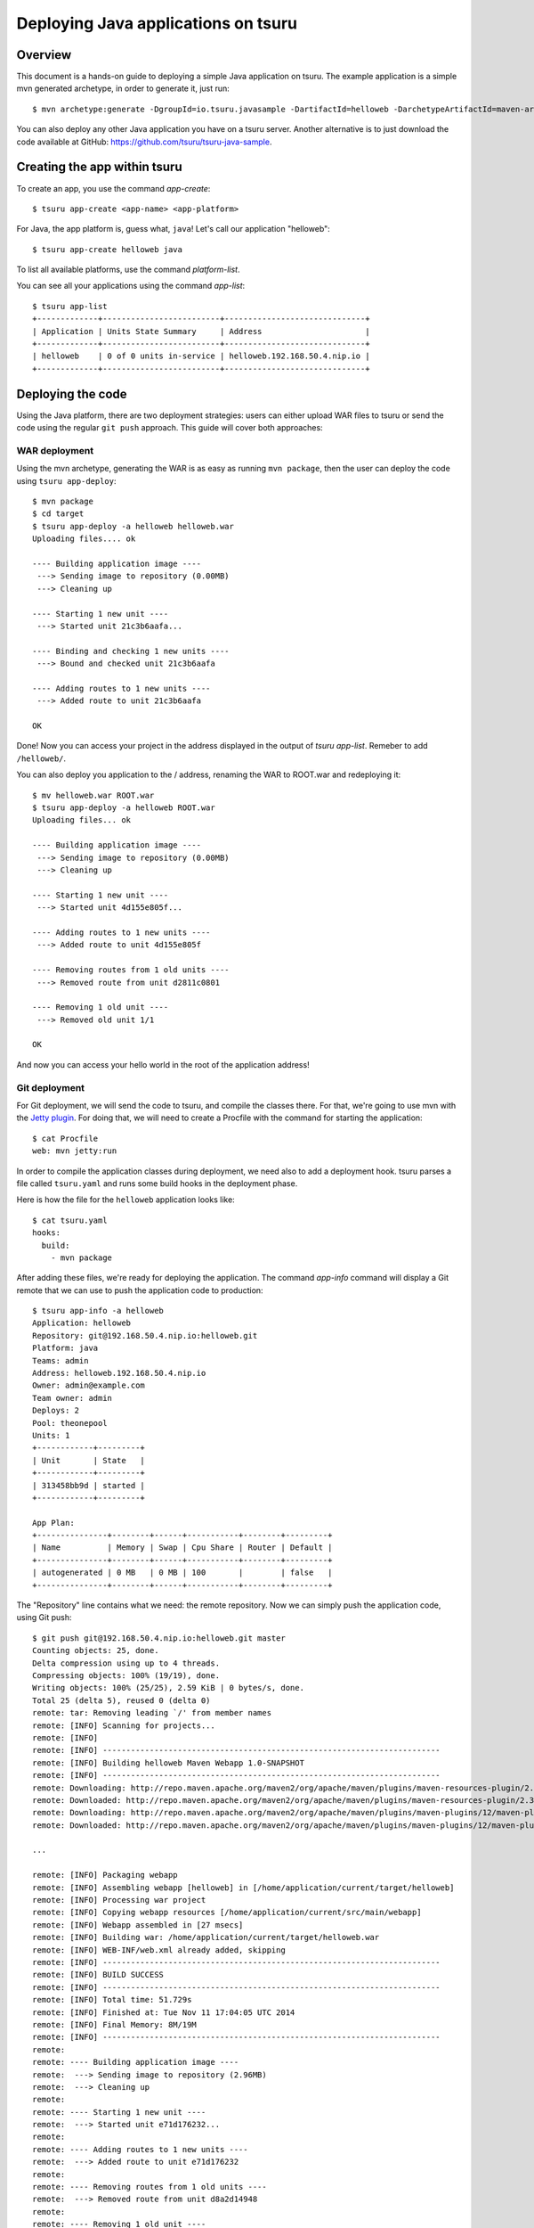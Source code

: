 .. Copyright 2015 tsuru authors. All rights reserved.
   Use of this source code is governed by a BSD-style
   license that can be found in the LICENSE file.

++++++++++++++++++++++++++++++++++++
Deploying Java applications on tsuru
++++++++++++++++++++++++++++++++++++

Overview
========

This document is a hands-on guide to deploying a simple Java application on
tsuru. The example application is a simple mvn generated archetype, in order to
generate it, just run:

.. highlight: bash

::

    $ mvn archetype:generate -DgroupId=io.tsuru.javasample -DartifactId=helloweb -DarchetypeArtifactId=maven-archetype-webapp

You can also deploy any other Java application you have on a tsuru server.
Another alternative is to just download the code available at GitHub:
https://github.com/tsuru/tsuru-java-sample.

Creating the app within tsuru
=============================

To create an app, you use the command `app-create`:

.. highlight:: bash

::

    $ tsuru app-create <app-name> <app-platform>

For Java, the app platform is, guess what, ``java``! Let's call our application "helloweb":

.. highlight:: bash

::

    $ tsuru app-create helloweb java

To list all available platforms, use the command `platform-list`.

You can see all your applications using the command `app-list`:

.. highlight:: bash

::

    $ tsuru app-list
    +-------------+-------------------------+------------------------------+
    | Application | Units State Summary     | Address                      |
    +-------------+-------------------------+------------------------------+
    | helloweb    | 0 of 0 units in-service | helloweb.192.168.50.4.nip.io |
    +-------------+-------------------------+------------------------------+

Deploying the code
==================

Using the Java platform, there are two deployment strategies: users can either
upload WAR files to tsuru or send the code using the regular ``git push``
approach. This guide will cover both approaches:

WAR deployment
--------------

Using the mvn archetype, generating the WAR is as easy as running ``mvn
package``, then the user can deploy the code using ``tsuru app-deploy``:

.. highlight:: bash

::

    $ mvn package
    $ cd target
    $ tsuru app-deploy -a helloweb helloweb.war
    Uploading files.... ok

    ---- Building application image ----
     ---> Sending image to repository (0.00MB)
     ---> Cleaning up

    ---- Starting 1 new unit ----
     ---> Started unit 21c3b6aafa...

    ---- Binding and checking 1 new units ----
     ---> Bound and checked unit 21c3b6aafa

    ---- Adding routes to 1 new units ----
     ---> Added route to unit 21c3b6aafa

    OK

Done! Now you can access your project in the address displayed in the output of
`tsuru app-list`.  Remeber to add ``/helloweb/``.

You can also deploy you application to the / address, renaming the WAR to
ROOT.war and redeploying it:

.. highlight:: bash

::

    $ mv helloweb.war ROOT.war
    $ tsuru app-deploy -a helloweb ROOT.war
    Uploading files... ok

    ---- Building application image ----
     ---> Sending image to repository (0.00MB)
     ---> Cleaning up

    ---- Starting 1 new unit ----
     ---> Started unit 4d155e805f...

    ---- Adding routes to 1 new units ----
     ---> Added route to unit 4d155e805f

    ---- Removing routes from 1 old units ----
     ---> Removed route from unit d2811c0801

    ---- Removing 1 old unit ----
     ---> Removed old unit 1/1

    OK

And now you can access your hello world in the root of the application address!

Git deployment
--------------

For Git deployment, we will send the code to tsuru, and compile the classes
there. For that, we're going to use mvn with the `Jetty plugin
<https://www.eclipse.org/jetty/documentation/current/jetty-maven-plugin.html>`_.
For doing that, we will need to create a Procfile with the command for starting
the application:

.. highlight:: bash

::

    $ cat Procfile
    web: mvn jetty:run

In order to compile the application classes during deployment, we need also to
add a deployment hook. tsuru parses a file called ``tsuru.yaml`` and runs some
build hooks in the deployment phase.

Here is how the file for the ``helloweb`` application looks like:


.. highlight:: bash

::

    $ cat tsuru.yaml
    hooks:
      build:
        - mvn package

After adding these files, we're ready for deploying the application. The
command `app-info` command will display a Git remote that we can use to push
the application code to production:


.. highlight:: bash

::

    $ tsuru app-info -a helloweb
    Application: helloweb
    Repository: git@192.168.50.4.nip.io:helloweb.git
    Platform: java
    Teams: admin
    Address: helloweb.192.168.50.4.nip.io
    Owner: admin@example.com
    Team owner: admin
    Deploys: 2
    Pool: theonepool
    Units: 1
    +------------+---------+
    | Unit       | State   |
    +------------+---------+
    | 313458bb9d | started |
    +------------+---------+

    App Plan:
    +---------------+--------+------+-----------+--------+---------+
    | Name          | Memory | Swap | Cpu Share | Router | Default |
    +---------------+--------+------+-----------+--------+---------+
    | autogenerated | 0 MB   | 0 MB | 100       |        | false   |
    +---------------+--------+------+-----------+--------+---------+

The "Repository" line contains what we need: the remote repository. Now we can
simply push the application code, using Git push:


.. highlight:: bash

::

    $ git push git@192.168.50.4.nip.io:helloweb.git master
    Counting objects: 25, done.
    Delta compression using up to 4 threads.
    Compressing objects: 100% (19/19), done.
    Writing objects: 100% (25/25), 2.59 KiB | 0 bytes/s, done.
    Total 25 (delta 5), reused 0 (delta 0)
    remote: tar: Removing leading `/' from member names
    remote: [INFO] Scanning for projects...
    remote: [INFO]
    remote: [INFO] ------------------------------------------------------------------------
    remote: [INFO] Building helloweb Maven Webapp 1.0-SNAPSHOT
    remote: [INFO] ------------------------------------------------------------------------
    remote: Downloading: http://repo.maven.apache.org/maven2/org/apache/maven/plugins/maven-resources-plugin/2.3/maven-resources-plugin-2.3.pom
    remote: Downloaded: http://repo.maven.apache.org/maven2/org/apache/maven/plugins/maven-resources-plugin/2.3/maven-resources-plugin-2.3.pom (5 KB at 6.0 KB/sec)
    remote: Downloading: http://repo.maven.apache.org/maven2/org/apache/maven/plugins/maven-plugins/12/maven-plugins-12.pom
    remote: Downloaded: http://repo.maven.apache.org/maven2/org/apache/maven/plugins/maven-plugins/12/maven-plugins-12.pom (12 KB at 35.9 KB/sec)

    ...

    remote: [INFO] Packaging webapp
    remote: [INFO] Assembling webapp [helloweb] in [/home/application/current/target/helloweb]
    remote: [INFO] Processing war project
    remote: [INFO] Copying webapp resources [/home/application/current/src/main/webapp]
    remote: [INFO] Webapp assembled in [27 msecs]
    remote: [INFO] Building war: /home/application/current/target/helloweb.war
    remote: [INFO] WEB-INF/web.xml already added, skipping
    remote: [INFO] ------------------------------------------------------------------------
    remote: [INFO] BUILD SUCCESS
    remote: [INFO] ------------------------------------------------------------------------
    remote: [INFO] Total time: 51.729s
    remote: [INFO] Finished at: Tue Nov 11 17:04:05 UTC 2014
    remote: [INFO] Final Memory: 8M/19M
    remote: [INFO] ------------------------------------------------------------------------
    remote:
    remote: ---- Building application image ----
    remote:  ---> Sending image to repository (2.96MB)
    remote:  ---> Cleaning up
    remote:
    remote: ---- Starting 1 new unit ----
    remote:  ---> Started unit e71d176232...
    remote:
    remote: ---- Adding routes to 1 new units ----
    remote:  ---> Added route to unit e71d176232
    remote:
    remote: ---- Removing routes from 1 old units ----
    remote:  ---> Removed route from unit d8a2d14948
    remote:
    remote: ---- Removing 1 old unit ----
    remote:  ---> Removed old unit 1/1
    remote:
    remote: OK
    To git@tsuru.mycompany.com:helloweb.git
     * [new branch]      master -> master

As you can see, the final part of the output is the same, and the application
is running in the address given by tsuru as well.

Switching between Java versions
===============================

In the Java platform provided by tsuru, users can use two version of Java: 7
and 8, both provided by Oracle. There's an environment variable for defining
the Java version you wanna use: ``JAVA_VERSION``. The default behavior of the
platform is to use Java 7, but you can change to Java 8 by running:

.. highlight:: bash

::

    $ tsuru env-set -a helloweb JAVA_VERSION=8
    ---- Setting 1 new environment variables ----

    ---- Starting 1 new unit ----
     ---> Started unit d8a2d14948...

    ---- Adding routes to 1 new units ----
     ---> Added route to unit d8a2d14948

    ---- Removing routes from 1 old units ----
     ---> Removed route from unit 4d155e805f

    ---- Removing 1 old unit ----
     ---> Removed old unit 1/1

And... done! No need to run another deployment, your application is now running
with Java 8.

Going further
=============

For more information, you can dig into `tsuru docs <http://docs.tsuru.io>`_, or
read `complete instructions of use for the tsuru command
<https://tsuru-client.readthedocs.org>`_.
